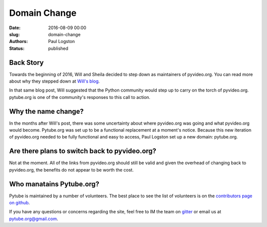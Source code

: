 Domain Change
#############

:date: 2016-08-09 00:00
:slug: domain-change
:authors: Paul Logston
:status: published


Back Story
----------

Towards the beginning of 2016, Will and Sheila decided to step down as
maintainers of pyvideo.org. You can read more about why they stepped down at
`Will's blog`_.

In that same blog post, Will suggested that the Python community would step
up to carry on the torch of pyvideo.org. pytube.org is one of the community's
responses to this call to action.

Why the name change?
--------------------

In the months after Will's post, there was some uncertainty about where
pyvideo.org was going and what pyvideo.org would become. 
Pytube.org was set up to be a functional replacement at a moment's notice.
Because this new iteration of pyvideo.org needed to be fully functional and easy
to access, Paul Logston set up a new domain: pytube.org.

Are there plans to switch back to pyvideo.org?
----------------------------------------------

Not at the moment. All of the links from pyvideo.org should still be valid and
given the overhead of changing back to pyvideo.org, the benefits do not appear
to be worth the cost.

Who manatains Pytube.org?
-------------------------

Pytube is maintained by a number of volunteers. The best place to see the list
of volunteers is on the `contributors page on github`_.

If you have any questions or concerns regarding the site, feel free to IM the
team on gitter_ or email us at `pytube.org@gmail.com`_.

.. _gitter: https://gitter.im/pytube/pytube
.. _`contributors page on github`: https://github.com/pytube/pytube/graphs/contributors
.. _`pytube.org@gmail.com`: mailto: pytube.org@gmail.com
.. _`Will's blog`: http://bluesock.org/~willkg/blog/pyvideo/status_20160316.html

